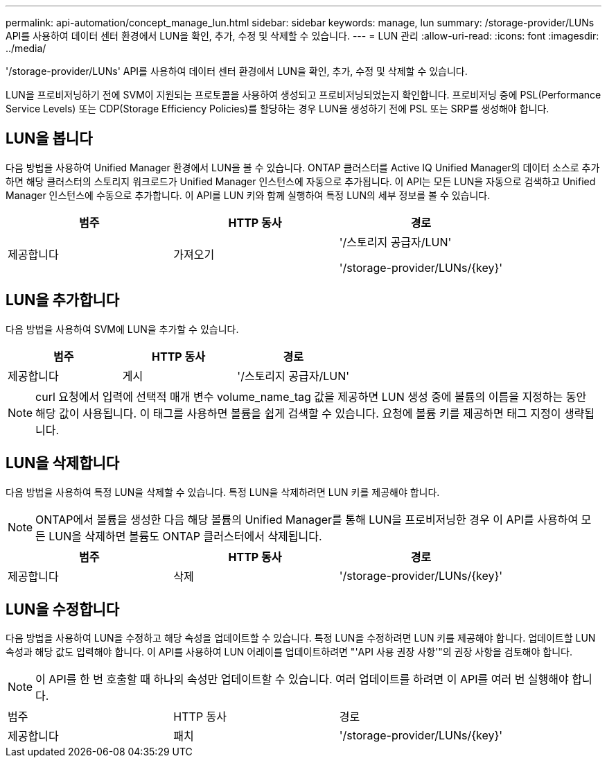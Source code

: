 ---
permalink: api-automation/concept_manage_lun.html 
sidebar: sidebar 
keywords: manage, lun 
summary: /storage-provider/LUNs API를 사용하여 데이터 센터 환경에서 LUN을 확인, 추가, 수정 및 삭제할 수 있습니다. 
---
= LUN 관리
:allow-uri-read: 
:icons: font
:imagesdir: ../media/


[role="lead"]
'/storage-provider/LUNs' API를 사용하여 데이터 센터 환경에서 LUN을 확인, 추가, 수정 및 삭제할 수 있습니다.

LUN을 프로비저닝하기 전에 SVM이 지원되는 프로토콜을 사용하여 생성되고 프로비저닝되었는지 확인합니다. 프로비저닝 중에 PSL(Performance Service Levels) 또는 CDP(Storage Efficiency Policies)를 할당하는 경우 LUN을 생성하기 전에 PSL 또는 SRP를 생성해야 합니다.



== LUN을 봅니다

다음 방법을 사용하여 Unified Manager 환경에서 LUN을 볼 수 있습니다. ONTAP 클러스터를 Active IQ Unified Manager의 데이터 소스로 추가하면 해당 클러스터의 스토리지 워크로드가 Unified Manager 인스턴스에 자동으로 추가됩니다. 이 API는 모든 LUN을 자동으로 검색하고 Unified Manager 인스턴스에 수동으로 추가합니다. 이 API를 LUN 키와 함께 실행하여 특정 LUN의 세부 정보를 볼 수 있습니다.

[cols="3*"]
|===
| 범주 | HTTP 동사 | 경로 


 a| 
제공합니다
 a| 
가져오기
 a| 
'/스토리지 공급자/LUN'

'/storage-provider/LUNs/\{key}'

|===


== LUN을 추가합니다

다음 방법을 사용하여 SVM에 LUN을 추가할 수 있습니다.

[cols="3*"]
|===
| 범주 | HTTP 동사 | 경로 


 a| 
제공합니다
 a| 
게시
 a| 
'/스토리지 공급자/LUN'

|===
[NOTE]
====
curl 요청에서 입력에 선택적 매개 변수 volume_name_tag 값을 제공하면 LUN 생성 중에 볼륨의 이름을 지정하는 동안 해당 값이 사용됩니다. 이 태그를 사용하면 볼륨을 쉽게 검색할 수 있습니다. 요청에 볼륨 키를 제공하면 태그 지정이 생략됩니다.

====


== LUN을 삭제합니다

다음 방법을 사용하여 특정 LUN을 삭제할 수 있습니다. 특정 LUN을 삭제하려면 LUN 키를 제공해야 합니다.

[NOTE]
====
ONTAP에서 볼륨을 생성한 다음 해당 볼륨의 Unified Manager를 통해 LUN을 프로비저닝한 경우 이 API를 사용하여 모든 LUN을 삭제하면 볼륨도 ONTAP 클러스터에서 삭제됩니다.

====
[cols="3*"]
|===
| 범주 | HTTP 동사 | 경로 


 a| 
제공합니다
 a| 
삭제
 a| 
'/storage-provider/LUNs/\{key}'

|===


== LUN을 수정합니다

다음 방법을 사용하여 LUN을 수정하고 해당 속성을 업데이트할 수 있습니다. 특정 LUN을 수정하려면 LUN 키를 제공해야 합니다. 업데이트할 LUN 속성과 해당 값도 입력해야 합니다. 이 API를 사용하여 LUN 어레이를 업데이트하려면 "'API 사용 권장 사항'"의 권장 사항을 검토해야 합니다.

[NOTE]
====
이 API를 한 번 호출할 때 하나의 속성만 업데이트할 수 있습니다. 여러 업데이트를 하려면 이 API를 여러 번 실행해야 합니다.

====
|===


| 범주 | HTTP 동사 | 경로 


 a| 
제공합니다
 a| 
패치
 a| 
'/storage-provider/LUNs/\{key}'

|===
